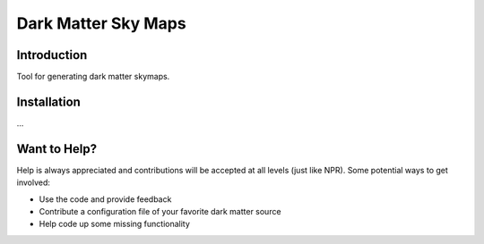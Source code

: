 Dark Matter Sky Maps
====================

.. image:: https://img.shields.io/travis/kadrlica/dmsky.svg   
  :target: https://travis-ci.org/kadrlica/dmsky

.. image:: https://img.shields.io/github/tag/kadrlica/dmsky.svg   
  :target: https://github.com/kadrlica/dmsky/releases

.. image:: https://img.shields.io/pypi/v/dmsky.svg   
  :target: https://pypi.python.org/pypi/dmsky

.. image:: https://img.shields.io/badge/license-MIT-blue.svg   
  :target: https://github.com/kadrlica/dmsky

Introduction
------------
Tool for generating dark matter skymaps.

Installation
------------
...

Want to Help?
-------------

Help is always appreciated and contributions will be accepted at all levels (just like NPR). Some potential  ways to get involved:

* Use the code and provide feedback
* Contribute a configuration file of your favorite dark matter source
* Help code up some missing functionality

